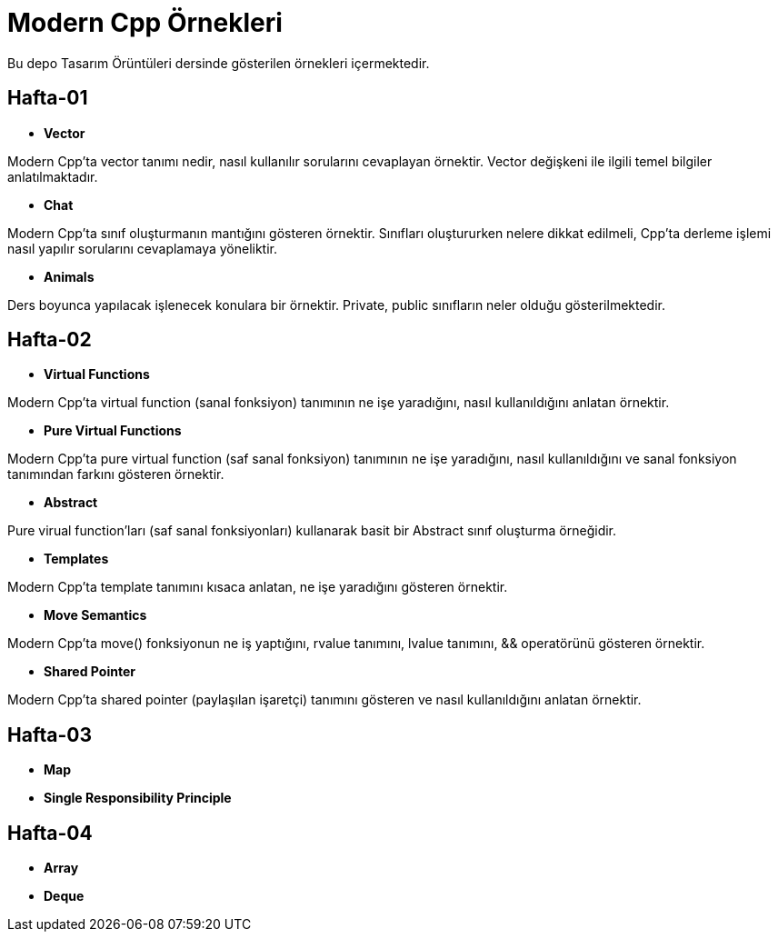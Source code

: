 = Modern Cpp Örnekleri

Bu depo Tasarım Örüntüleri dersinde gösterilen örnekleri içermektedir.

== Hafta-01

* *Vector*
    
Modern Cpp'ta vector tanımı nedir, nasıl kullanılır sorularını cevaplayan örnektir. Vector değişkeni ile ilgili temel bilgiler anlatılmaktadır.    
    
* *Chat*

Modern Cpp'ta sınıf oluşturmanın mantığını gösteren örnektir. Sınıfları oluştururken nelere dikkat edilmeli, Cpp'ta derleme işlemi nasıl yapılır sorularını cevaplamaya yöneliktir. 

* *Animals*

Ders boyunca yapılacak işlenecek konulara bir örnektir. Private, public sınıfların neler olduğu gösterilmektedir.

== Hafta-02

* *Virtual Functions*

Modern Cpp'ta virtual function (sanal fonksiyon) tanımının ne işe yaradığını, nasıl kullanıldığını anlatan örnektir.

* *Pure Virtual Functions*

Modern Cpp'ta pure virtual function (saf sanal fonksiyon) tanımının ne işe yaradığını, nasıl kullanıldığını ve sanal fonksiyon tanımından farkını gösteren örnektir.

* *Abstract*

Pure virual function'ları (saf sanal fonksiyonları) kullanarak basit bir Abstract sınıf oluşturma örneğidir.

* *Templates*

Modern Cpp'ta template tanımını kısaca anlatan, ne işe yaradığını gösteren örnektir.

* *Move Semantics*

Modern Cpp'ta move() fonksiyonun ne iş yaptığını, rvalue tanımını, lvalue tanımını, && operatörünü gösteren örnektir.

* *Shared Pointer*

Modern Cpp'ta shared pointer (paylaşılan işaretçi) tanımını gösteren ve nasıl kullanıldığını anlatan örnektir.

== Hafta-03

* *Map*

* *Single Responsibility Principle*

== Hafta-04

* *Array*

* *Deque*